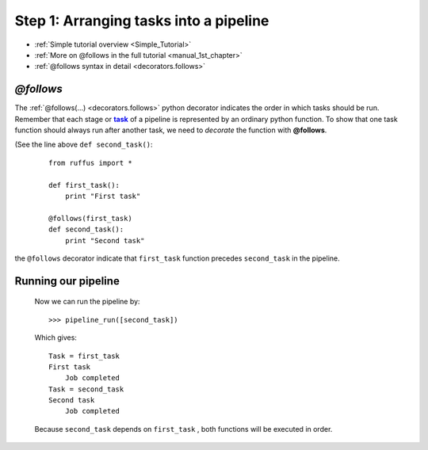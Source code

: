 .. _Simple_Tutorial_1st_step:
.. |task| replace:: **task**
.. _task: ../../glossary.html#term-task

###################################################################
Step 1: Arranging tasks into a pipeline
###################################################################
* :ref:`Simple tutorial overview <Simple_Tutorial>` 
* :ref:`More on @follows in the full tutorial <manual_1st_chapter>`
* :ref:`@follows syntax in detail <decorators.follows>`




************************************
*@follows*
************************************

The :ref:`@follows(...) <decorators.follows>` python decorator indicates the order in which tasks
should be run. Remember that each stage or |task|_ of a pipeline is represented by an ordinary python function.
To show that one task function should always run after another task, we need to *decorate* the
function with **@follows**. 

(See the line above ``def second_task()``:


    ::
    
        from ruffus import *
        
        def first_task():
            print "First task"
    
        @follows(first_task)
        def second_task():
            print "Second task"


the ``@follows`` decorator indicate that ``first_task`` function precedes ``second_task`` in 
the pipeline.


************************************
Running our pipeline
************************************

    Now we can run the pipeline by::
        
        >>> pipeline_run([second_task])
        
    Which gives::
    
        Task = first_task
        First task
            Job completed
        Task = second_task
        Second task
            Job completed
    
    Because ``second_task`` depends on ``first_task`` , both
    functions will be executed in order.

